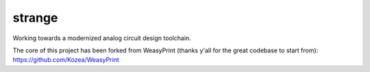 strange
=======

Working towards a modernized analog circuit design toolchain.

The core of this project has been forked from WeasyPrint (thanks y'all for the great codebase to start from):
https://github.com/Kozea/WeasyPrint



